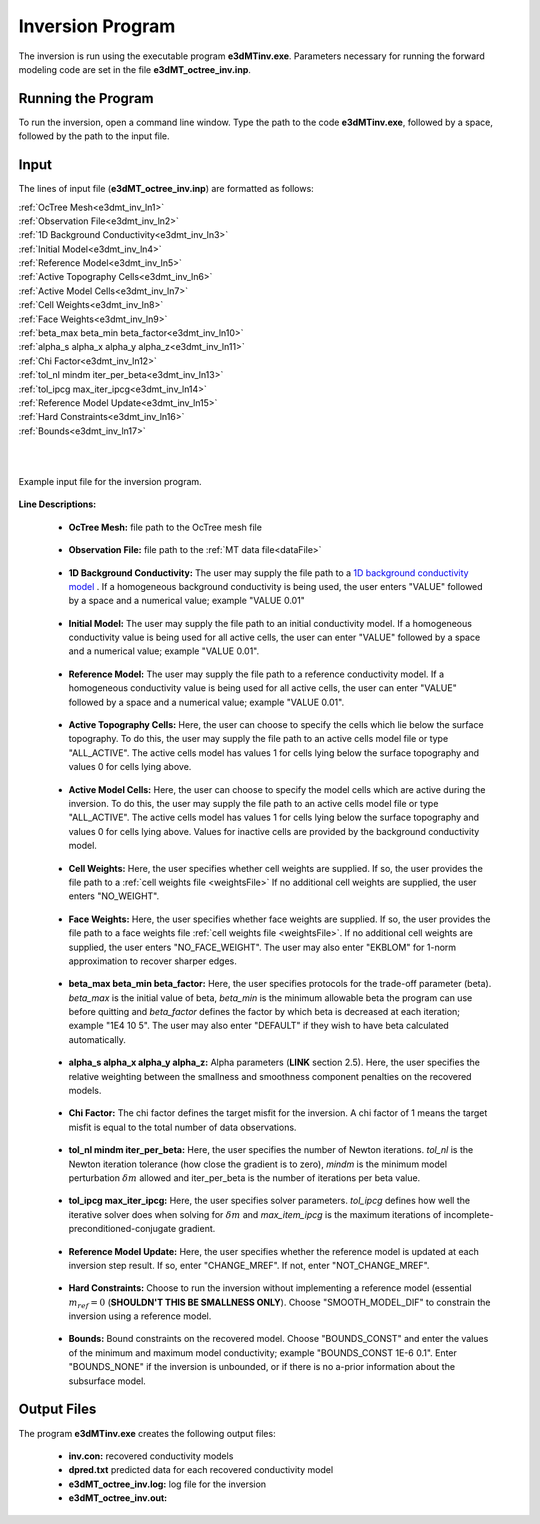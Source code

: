 .. _e3dmt_inv:

Inversion Program
=================

The inversion is run using the executable program **e3dMTinv.exe**. Parameters necessary for running the forward modeling code are set in the file **e3dMT_octree_inv.inp**.

Running the Program
-------------------

To run the inversion, open a command line window. Type the path to the code **e3dMTinv.exe**, followed by a space, followed by the path to the input file.

.. figure:: images/run_e3dmt_inv.png
     :align: center
     :width: 700


Input
-----

The lines of input file (**e3dMT_octree_inv.inp**) are formatted as follows:

| :ref:`OcTree Mesh<e3dmt_inv_ln1>`
| :ref:`Observation File<e3dmt_inv_ln2>`
| :ref:`1D Background Conductivity<e3dmt_inv_ln3>`
| :ref:`Initial Model<e3dmt_inv_ln4>`
| :ref:`Reference Model<e3dmt_inv_ln5>`
| :ref:`Active Topography Cells<e3dmt_inv_ln6>`
| :ref:`Active Model Cells<e3dmt_inv_ln7>`
| :ref:`Cell Weights<e3dmt_inv_ln8>`
| :ref:`Face Weights<e3dmt_inv_ln9>`
| :ref:`beta_max beta_min beta_factor<e3dmt_inv_ln10>`
| :ref:`alpha_s alpha_x alpha_y alpha_z<e3dmt_inv_ln11>`
| :ref:`Chi Factor<e3dmt_inv_ln12>`
| :ref:`tol_nl mindm iter_per_beta<e3dmt_inv_ln13>`
| :ref:`tol_ipcg max_iter_ipcg<e3dmt_inv_ln14>`
| :ref:`Reference Model Update<e3dmt_inv_ln15>`
| :ref:`Hard Constraints<e3dmt_inv_ln16>`
| :ref:`Bounds<e3dmt_inv_ln17>`
|
|


.. figure:: images/e3dmt_inv_input.png
     :align: center
     :width: 700

     Example input file for the inversion program.


**Line Descriptions:**

.. _e3dmt_inv_ln1:

    - **OcTree Mesh:** file path to the OcTree mesh file

.. _e3dmt_inv_ln2:

    - **Observation File:** file path to the :ref:`MT data file<dataFile>`

.. _e3dmt_inv_ln3:

    - **1D Background Conductivity:** The user may supply the file path to a `1D background conductivity model <http://em1dfm.readthedocs.io/en/latest/content/files/supporting.html#files-for-reference-and-starting-models>`__ . If a homogeneous background conductivity is being used, the user enters "VALUE" followed by a space and a numerical value; example "VALUE 0.01"

.. _e3dmt_inv_ln4:

    - **Initial Model:** The user may supply the file path to an initial conductivity model. If a homogeneous conductivity value is being used for all active cells, the user can enter "VALUE" followed by a space and a numerical value; example "VALUE 0.01".

.. _e3dmt_inv_ln5:

    - **Reference Model:** The user may supply the file path to a reference conductivity model. If a homogeneous conductivity value is being used for all active cells, the user can enter "VALUE" followed by a space and a numerical value; example "VALUE 0.01".

.. _e3dmt_inv_ln6:

    - **Active Topography Cells:** Here, the user can choose to specify the cells which lie below the surface topography. To do this, the user may supply the file path to an active cells model file or type "ALL_ACTIVE". The active cells model has values 1 for cells lying below the surface topography and values 0 for cells lying above.

.. _e3dmt_inv_ln7:

    - **Active Model Cells:** Here, the user can choose to specify the model cells which are active during the inversion. To do this, the user may supply the file path to an active cells model file or type "ALL_ACTIVE". The active cells model has values 1 for cells lying below the surface topography and values 0 for cells lying above. Values for inactive cells are provided by the background conductivity model.

.. _e3dmt_inv_ln8:

    - **Cell Weights:** Here, the user specifies whether cell weights are supplied. If so, the user provides the file path to a :ref:`cell weights file <weightsFile>`  If no additional cell weights are supplied, the user enters "NO_WEIGHT".

.. _e3dmt_inv_ln9:

    - **Face Weights:** Here, the user specifies whether face weights are supplied. If so, the user provides the file path to a face weights file :ref:`cell weights file <weightsFile>`. If no additional cell weights are supplied, the user enters "NO_FACE_WEIGHT". The user may also enter "EKBLOM" for 1-norm approximation to recover sharper edges.

.. _e3dmt_inv_ln10:

    - **beta_max beta_min beta_factor:** Here, the user specifies protocols for the trade-off parameter (beta). *beta_max* is the initial value of beta, *beta_min* is the minimum allowable beta the program can use before quitting and *beta_factor* defines the factor by which beta is decreased at each iteration; example "1E4 10 5". The user may also enter "DEFAULT" if they wish to have beta calculated automatically.

.. _e3dmt_inv_ln11:

    - **alpha_s alpha_x alpha_y alpha_z:** Alpha parameters (**LINK** section 2.5). Here, the user specifies the relative weighting between the smallness and smoothness component penalties on the recovered models.

.. _e3dmt_inv_ln12:

    - **Chi Factor:** The chi factor defines the target misfit for the inversion. A chi factor of 1 means the target misfit is equal to the total number of data observations.

.. _e3dmt_inv_ln13:

	- **tol_nl mindm iter_per_beta:** Here, the user specifies the number of Newton iterations. *tol_nl* is the Newton iteration tolerance (how close the gradient is to zero), *mindm* is the minimum model perturbation :math:`\delta m` allowed and iter_per_beta is the number of iterations per beta value.

.. _e3dmt_inv_ln14:

	- **tol_ipcg max_iter_ipcg:** Here, the user specifies solver parameters. *tol_ipcg* defines how well the iterative solver does when solving for :math:`\delta m` and *max_item_ipcg* is the maximum iterations of incomplete-preconditioned-conjugate gradient.

.. _e3dmt_inv_ln15:

	- **Reference Model Update:** Here, the user specifies whether the reference model is updated at each inversion step result. If so, enter "CHANGE_MREF". If not, enter "NOT_CHANGE_MREF".

.. _e3dmt_inv_ln16:

	- **Hard Constraints:** Choose to run the inversion without implementing a reference model (essential :math:`m_{ref}=0` (**SHOULDN'T THIS BE SMALLNESS ONLY**). Choose "SMOOTH_MODEL_DIF" to constrain the inversion using a reference model.

.. _e3dmt_inv_ln17:

	- **Bounds:** Bound constraints on the recovered model. Choose "BOUNDS_CONST" and enter the values of the minimum and maximum model conductivity; example "BOUNDS_CONST 1E-6 0.1". Enter "BOUNDS_NONE" if the inversion is unbounded, or if there is no a-prior information about the subsurface model.


Output Files
------------

The program **e3dMTinv.exe** creates the following output files:

    - **inv.con:** recovered conductivity models

    - **dpred.txt** predicted data for each recovered conductivity model

    - **e3dMT_octree_inv.log:** log file for the inversion

    - **e3dMT_octree_inv.out:**






